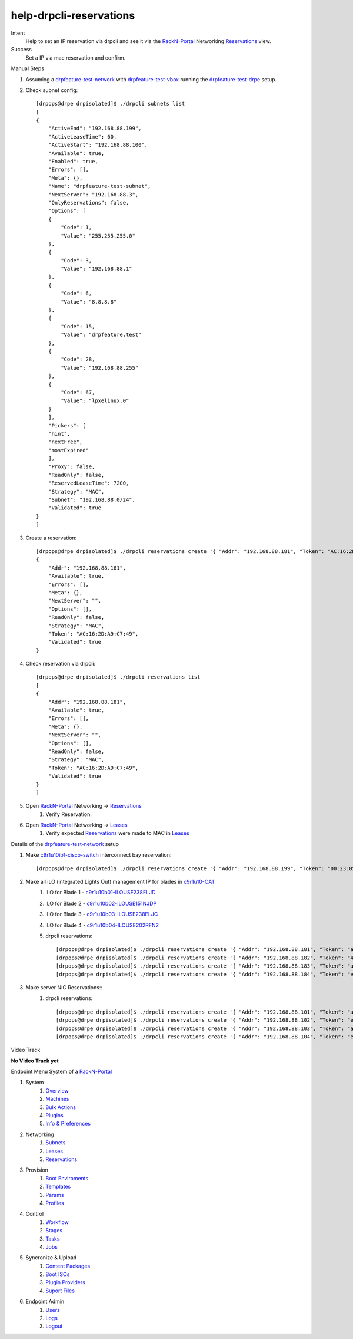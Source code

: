 ========================
help-drpcli-reservations
========================

Intent
  Help to set an IP reservation via drpcli and see it via the RackN-Portal_ Networking Reservations_ view.
Success
  Set a IP via mac reservation and confirm.

Manual Steps

#. Assuming a drpfeature-test-network_ with drpfeature-test-vbox_ running the drpfeature-test-drpe_ setup.
#. Check subnet config::

    [drpops@drpe drpisolated]$ ./drpcli subnets list
    [
    {
        "ActiveEnd": "192.168.88.199",
        "ActiveLeaseTime": 60,
        "ActiveStart": "192.168.88.100",
        "Available": true,
        "Enabled": true,
        "Errors": [],
        "Meta": {},
        "Name": "drpfeature-test-subnet",
        "NextServer": "192.168.88.3",
        "OnlyReservations": false,
        "Options": [
        {
            "Code": 1,
            "Value": "255.255.255.0"
        },
        {
            "Code": 3,
            "Value": "192.168.88.1"
        },
        {
            "Code": 6,
            "Value": "8.8.8.8"
        },
        {
            "Code": 15,
            "Value": "drpfeature.test"
        },
        {
            "Code": 28,
            "Value": "192.168.88.255"
        },
        {
            "Code": 67,
            "Value": "lpxelinux.0"
        }
        ],
        "Pickers": [
        "hint",
        "nextFree",
        "mostExpired"
        ],
        "Proxy": false,
        "ReadOnly": false,
        "ReservedLeaseTime": 7200,
        "Strategy": "MAC",
        "Subnet": "192.168.88.0/24",
        "Validated": true
    }
    ]

#. Create a reservation::

    [drpops@drpe drpisolated]$ ./drpcli reservations create '{ "Addr": "192.168.88.181", "Token": "AC:16:2D:A9:C7:49", "Strategy": "MAC" }'
    {
        "Addr": "192.168.88.181",
        "Available": true,
        "Errors": [],
        "Meta": {},
        "NextServer": "",
        "Options": [],
        "ReadOnly": false,
        "Strategy": "MAC",
        "Token": "AC:16:2D:A9:C7:49",
        "Validated": true
    }

#. Check reservation via drpcli::

    [drpops@drpe drpisolated]$ ./drpcli reservations list
    [
    {
        "Addr": "192.168.88.181",
        "Available": true,
        "Errors": [],
        "Meta": {},
        "NextServer": "",
        "Options": [],
        "ReadOnly": false,
        "Strategy": "MAC",
        "Token": "AC:16:2D:A9:C7:49",
        "Validated": true
    }
    ]

#. Open RackN-Portal_ Networking -> Reservations_
    #. Verify Reservation.
#. Open RackN-Portal_ Networking -> Leases_
    #. Verify expected Reservations_ were made to MAC in Leases_


Details of the drpfeature-test-network_ setup

#. Make c9r1u10ib1-cisco-switch_ interconnect bay reservation::

    [drpops@drpe drpisolated]$ ./drpcli reservations create '{ "Addr": "192.168.88.199", "Token": "00:23:05:81:b2:37", "Strategy": "MAC" }'

#. Make all iLO (integrated Lights Out) management IP for blades in c9r1u10-OA1_ 
    #. iLO for Blade 1 - c9r1u10b01-ILOUSE238ELJD_
    #. iLO for Blade 2 - c9r1u10b02-ILOUSE151NJDP_
    #. iLO for Blade 3 - c9r1u10b03-ILOUSE238ELJC_
    #. iLO for Blade 4 - c9r1u10b04-ILOUSE202RFN2_
    #. drpcli reservations::

        [drpops@drpe drpisolated]$ ./drpcli reservations create '{ "Addr": "192.168.88.181", "Token": "ac:16:2d:a9:c7:49", "Strategy": "MAC" }'
        [drpops@drpe drpisolated]$ ./drpcli reservations create '{ "Addr": "192.168.88.182", "Token": "44:1e:a1:51:d8:d3", "Strategy": "MAC" }'
        [drpops@drpe drpisolated]$ ./drpcli reservations create '{ "Addr": "192.168.88.183", "Token": "ac:16:2d:c1:7a:03", "Strategy": "MAC" }'
        [drpops@drpe drpisolated]$ ./drpcli reservations create '{ "Addr": "192.168.88.184", "Token": "e4:11:5b:d3:4c:84", "Strategy": "MAC" }'

#. Make server NIC Reservations::
    #. drpcli reservations::

        [drpops@drpe drpisolated]$ ./drpcli reservations create '{ "Addr": "192.168.88.101", "Token": "ac:16:2d:af:e0:20", "Strategy": "MAC" }'
        [drpops@drpe drpisolated]$ ./drpcli reservations create '{ "Addr": "192.168.88.102", "Token": "e4:11:5b:d0:83:78", "Strategy": "MAC" }'
        [drpops@drpe drpisolated]$ ./drpcli reservations create '{ "Addr": "192.168.88.103", "Token": "ac:16:2d:c0:be:58", "Strategy": "MAC" }'
        [drpops@drpe drpisolated]$ ./drpcli reservations create '{ "Addr": "192.168.88.104", "Token": "e4:11:5b:dc:12:40", "Strategy": "MAC" }'

Video Track

**No Video Track yet**

.. _c9r1u10-OA1: https://192.168.88.9/
.. _c9r1u10ib1-cisco-switch: http://192.168.88.199/
.. _c9r1u10b01-ILOUSE238ELJD: https://192.168.88.181
.. _c9r1u10b02-ILOUSE151NJDP: https://192.168.88.182
.. _c9r1u10b03-ILOUSE238ELJC: https://192.168.88.183
.. _c9r1u10b04-ILOUSE202RFN2: https://192.168.88.184

.. _drpcli_reservations: http://provision.readthedocs.io/en/latest/doc/cli/drpcli_reservations.html


.. _drpfeature-test-drpe: http://drpfeature.readthedocs.io/en/latest/drpfeature-test-drpe.html
.. _drpfeature-test-network: http://drpfeature.readthedocs.io/en/latest/drpfeature-test-network.html
.. _drpfeature-test-macosx: http://drpfeature.readthedocs.io/en/latest/drpfeature-test-macosx.html
.. _drpfeature-test-vbox: http://drpfeature.readthedocs.io/en/latest/drpfeature-test-vbox.html
.. _drpfeature-test: http://drpfeature.readthedocs.io/en/latest/drpfeature-test.html
.. _drp-quickstart: http://provision.readthedocs.io/en/tip/doc/quickstart.html


Endpoint Menu System of a RackN-Portal_ 

#. System
    #. Overview_
    #. Machines_
    #. `Bulk Actions`_
    #. Plugins_
    #. `Info & Preferences`_
#. Networking
    #. Subnets_
    #. Leases_
    #. Reservations_
#. Provision
    #. `Boot Enviroments`_
    #. Templates_
    #. Params_
    #. Profiles_
#. Control
    #. Workflow_
    #. Stages_
    #. Tasks_
    #. Jobs_
#. Syncronize & Upload
    #. `Content Packages`_
    #. `Boot ISOs`_
    #. `Plugin Providers`_
    #. `Suport Files`_
#. Endpoint Admin
    #. Users_
    #. Logs_
    #. Logout_


.. _RackN-Portal: https://192.168.88.9:8092

.. _Overview: https://rackn.github.io/provision-ux/#/e/192.168.88.3:8092/overview
.. _Machines: https://rackn.github.io/provision-ux/#/e/192.168.88.3:8092/machines
.. _`Bulk Actions`: https://rackn.github.io/provision-ux/#/e/192.168.88.3:8092/bulk
.. _Plugins: https://rackn.github.io/provision-ux/#/e/192.168.88.3:8092/plugins
.. _`Info & Preferences`: https://rackn.github.io/provision-ux/#/e/192.168.88.3:8092/system

.. _Subnets: https://rackn.github.io/provision-ux/#/e/192.168.88.3:8092/subnets
.. _Leases: https://rackn.github.io/provision-ux/#/e/192.168.88.3:8092/leases
.. _Reservations: https://rackn.github.io/provision-ux/#/e/192.168.88.3:8092/reservations

.. _`Boot Enviroments`: https://rackn.github.io/provision-ux/#/e/192.168.88.3:8092/bootenvs
.. _Templates: https://rackn.github.io/provision-ux/#/e/192.168.88.3:8092/templates
.. _Params: https://rackn.github.io/provision-ux/#/e/192.168.88.3:8092/params
.. _Profiles: https://rackn.github.io/provision-ux/#/e/192.168.88.3:8092/profiles

.. _Workflow: https://rackn.github.io/provision-ux/#/e/192.168.88.3:8092/workflow
.. _Stages: https://rackn.github.io/provision-ux/#/e/192.168.88.3:8092/stages
.. _Tasks: https://rackn.github.io/provision-ux/#/e/192.168.88.3:8092/tasks
.. _Jobs: https://rackn.github.io/provision-ux/#/e/192.168.88.3:8092/jobs

.. _`Content Packages`: https://rackn.github.io/provision-ux/#/e/192.168.88.3:8092/content
.. _`Boot ISOs`: https://rackn.github.io/provision-ux/#/e/192.168.88.3:8092/isos
.. _`Plugin Providers`: https://rackn.github.io/provision-ux/#/e/192.168.88.3:8092/providers
.. _`Suport Files`: https://rackn.github.io/provision-ux/#/e/192.168.88.3:8092/files

.. _Users: https://rackn.github.io/provision-ux/#/e/192.168.88.3:8093/users
.. _Logs: https://rackn.github.io/provision-ux/#/e/192.168.88.3:8092/logs
.. _Logout: https://rackn.github.io/provision-ux/#/e/192.168.88.3:8092

